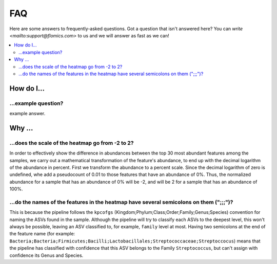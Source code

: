 FAQ
###

Here are some answers to frequently-asked questions.
Got a question that isn't answered here? You can `write <mailto:support@flomics.com>` to us and we will answer as fast as we can!

.. contents::
    :local:
    :depth: 2


How do I…
=========

.. _move:

…example question?
--------------------------------------------------------------

example answer.


Why …
===============

.. _heatscale:

…does the scale of the heatmap go from -2 to 2?
-------------------------------------------

In order to effectively show the difference in abundances between the top 30 most abundant features among the samples, we carry out a mathematical transformation of the feature's abundance, to end up with the decimal logarithm of the abundance in percent. First we transform the abundance to a percent scale. Since the decimal logarithm of zero is undefined, whe add a pseudocount of 0.01 to those features that have an abundance of 0%.
Thus, the normalized abundance for a sample that has an abundance of 0% will be -2, and will be 2 for a sample that has an abundance of 100%.


.. _heattrail:

…do the names of the features in the heatmap have several semicolons on them (";;;")?
--------------------------------------------------------------------------------------

This is because the pipeline follows the ``kpcofgs`` (Kingdom;Phylum;Class;Order;Family;Genus;Species) convention for naming the ASVs found in the sample. Although the pipeline will try to classify each ASVs to the deepest level, this won't always be possible, leaving an ASV classified to, for example, ``family`` level at most. Having two semicolons at the end of the feature name (for example: ``Bacteria;Bacteria;Firmicutes;Bacilli;Lactobacillales;Streptococcaceae;Streptoccocus``) means that the pipeline has classified with confidence that this ASV belongs to the Family ``Streptococcus``, but can't assign with confidence its Genus and Species.